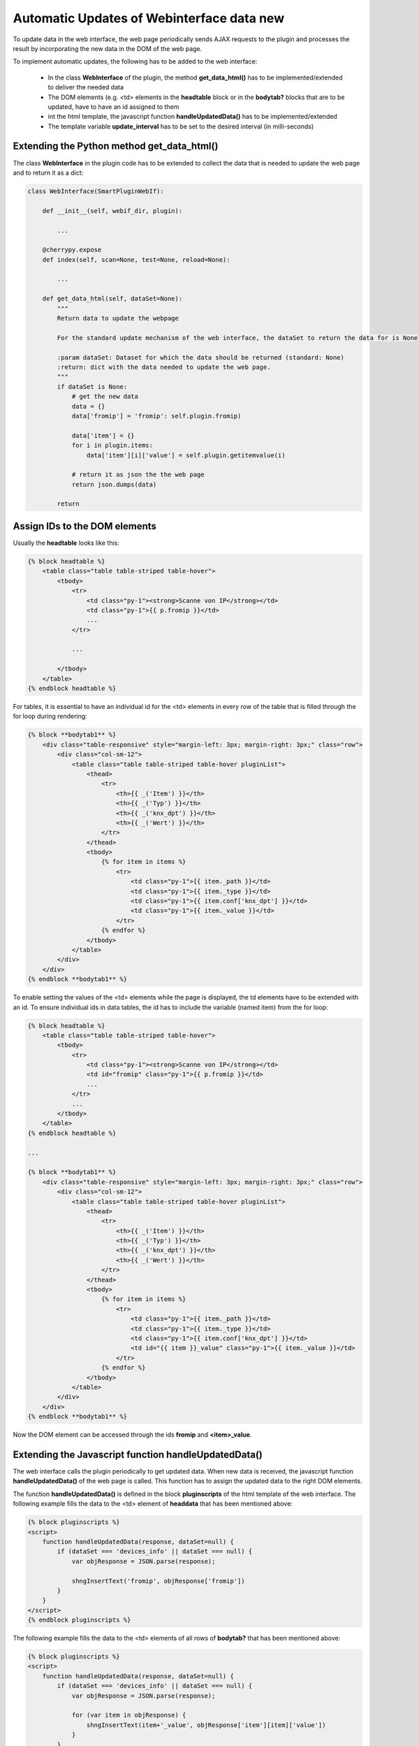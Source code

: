 .. index:: Web Interface; Automatich Updates

.. role:: redsup
.. role:: bluesup



Automatic Updates of Webinterface data :redsup:`new`
====================================================

To update data in the web interface, the web page periodically sends AJAX requests to the plugin and processes the
result by incorporating the new data in the DOM of the web page.

To implement automatic updates, the following has to be added to the web interface:

  - In the class **WebInterface** of the plugin, the method **get_data_html()** has to be implemented/extended to deliver
    the needed data
  - The DOM elements (e.g. <td> elements in the **headtable** block or in the **bodytab?** blocks that are to be updated,
    have to have an id assigned to them
  - int the html template, the javascript function **handleUpdatedData()** has to be implemented/extended
  - The template variable **update_interval** has to be set to the desired interval (in milli-seconds)


Extending the Python method get_data_html()
-------------------------------------------

The class **WebInterface** in the plugin code has to be extended to collect the data that is needed to update the web page
and to return it as a dict:

.. code-block:: PYTHON

    class WebInterface(SmartPluginWebIf):

        def __init__(self, webif_dir, plugin):

            ...

        @cherrypy.expose
        def index(self, scan=None, test=None, reload=None):

            ...

        def get_data_html(self, dataSet=None):
            """
            Return data to update the webpage

            For the standard update mechanism of the web interface, the dataSet to return the data for is None

            :param dataSet: Dataset for which the data should be returned (standard: None)
            :return: dict with the data needed to update the web page.
            """
            if dataSet is None:
                # get the new data
                data = {}
                data['fromip'] = 'fromip': self.plugin.fromip)

                data['item'] = {}
                for i in plugin.items:
                    data['item'][i]['value'] = self.plugin.getitemvalue(i)

                # return it as json the the web page
                return json.dumps(data)

            return


Assign IDs to the DOM elements
------------------------------

Usually the **headtable** looks like this:

.. code-block:: html+jinja

    {% block headtable %}
        <table class="table table-striped table-hover">
            <tbody>
                <tr>
                    <td class="py-1"><strong>Scanne von IP</strong></td>
                    <td class="py-1">{{ p.fromip }}</td>
                    ...
                </tr>

                ...

            </tbody>
        </table>
    {% endblock headtable %}

For tables, it is essential to have an individual id for the <td> elements in every row of the table that is
filled through the for loop during rendering:

.. code-block:: html+jinja

    {% block **bodytab1** %}
        <div class="table-responsive" style="margin-left: 3px; margin-right: 3px;" class="row">
            <div class="col-sm-12">
                <table class="table table-striped table-hover pluginList">
                    <thead>
                        <tr>
                            <th>{{ _('Item') }}</th>
                            <th>{{ _('Typ') }}</th>
                            <th>{{ _('knx_dpt') }}</th>
                            <th>{{ _('Wert') }}</th>
                        </tr>
                    </thead>
                    <tbody>
                        {% for item in items %}
                            <tr>
                                <td class="py-1">{{ item._path }}</td>
                                <td class="py-1">{{ item._type }}</td>
                                <td class="py-1">{{ item.conf['knx_dpt'] }}</td>
                                <td class="py-1">{{ item._value }}</td>
                            </tr>
                        {% endfor %}
                    </tbody>
                </table>
            </div>
        </div>
    {% endblock **bodytab1** %}


To enable setting the values of the <td> elements while the page is displayed, the td elements have to be extended
with an id. To ensure individual ids in data tables, the id has to include the variable (named item) from the for loop:

.. code-block:: html+jinja

    {% block headtable %}
        <table class="table table-striped table-hover">
            <tbody>
                <tr>
                    <td class="py-1"><strong>Scanne von IP</strong></td>
                    <td id="fromip" class="py-1">{{ p.fromip }}</td>
                    ...
                </tr>
                ...
            </tbody>
        </table>
    {% endblock headtable %}

    ...

    {% block **bodytab1** %}
        <div class="table-responsive" style="margin-left: 3px; margin-right: 3px;" class="row">
            <div class="col-sm-12">
                <table class="table table-striped table-hover pluginList">
                    <thead>
                        <tr>
                            <th>{{ _('Item') }}</th>
                            <th>{{ _('Typ') }}</th>
                            <th>{{ _('knx_dpt') }}</th>
                            <th>{{ _('Wert') }}</th>
                        </tr>
                    </thead>
                    <tbody>
                        {% for item in items %}
                            <tr>
                                <td class="py-1">{{ item._path }}</td>
                                <td class="py-1">{{ item._type }}</td>
                                <td class="py-1">{{ item.conf['knx_dpt'] }}</td>
                                <td id="{{ item }}_value" class="py-1">{{ item._value }}</td>
                            </tr>
                        {% endfor %}
                    </tbody>
                </table>
            </div>
        </div>
    {% endblock **bodytab1** %}

Now the DOM element can be accessed through the ids **fromip** and **<item>_value**.


Extending the Javascript function handleUpdatedData()
-----------------------------------------------------

The web interface calls the plugin periodically to get updated data. When new data is received, the javascript
function **handleUpdatedData()** of the web page is called. This function has to assign the updated data to the
right DOM elements.

The function **handleUpdatedData()** is defined in the block **pluginscripts** of the html template of the web interface.
The following example fills the data to the <td> element of **headdata** that has been mentioned above:

.. code-block:: html+jinja

    {% block pluginscripts %}
    <script>
        function handleUpdatedData(response, dataSet=null) {
            if (dataSet === 'devices_info' || dataSet === null) {
                var objResponse = JSON.parse(response);

                shngInsertText('fromip', objResponse['fromip'])
            }
        }
    </script>
    {% endblock pluginscripts %}


The following example fills the data to the <td> elements of all rows of **bodytab?** that has been mentioned above:

.. code-block:: html+jinja

    {% block pluginscripts %}
    <script>
        function handleUpdatedData(response, dataSet=null) {
            if (dataSet === 'devices_info' || dataSet === null) {
                var objResponse = JSON.parse(response);

                for (var item in objResponse) {
                    shngInsertText(item+'_value', objResponse['item'][item]['value'])
                }
            }
        }
    </script>
    {% endblock pluginscripts %}


Setting the update interval
---------------------------

At the top of the template file **webif/templates/index.html** you find the following line

.. code-block:: css+jinja

   {% set update_interval = 0 %}

Change it to the desired update interval in milli-seconds. Make sure, that the interval is longer than the time needed
to execute the Python method **get_data_html()**. If the method only returns data that has been updated/collected by
other Python threads, you can go down to about 1000 msec. If the Python method **get_data_html()** needs to collect
the data when beeing called, you probably should set the update interval not below 5000 msec.

.. warning::

    Make sure, that the interval is not too short. It HAS TO BE be longer than the time needed to execute
    the Python method **get_data_html()**.

